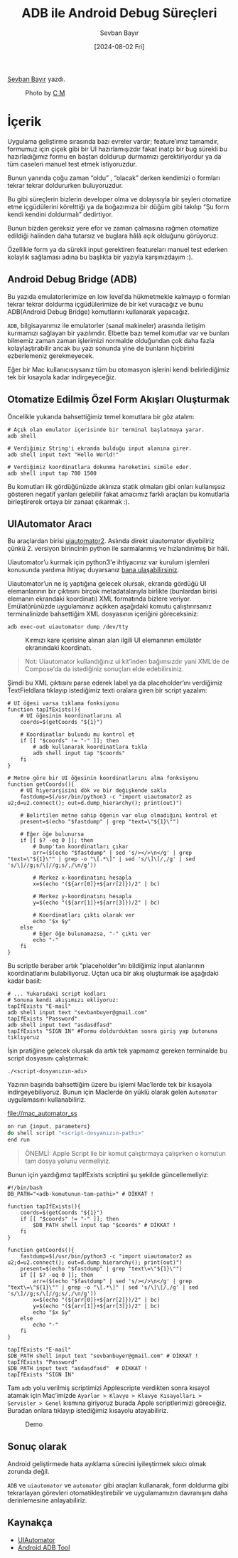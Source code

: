 #+title: ADB ile Android Debug Süreçleri
#+date: [2024-08-02 Fri]
#+author: Sevban Bayır
#+filetags: :Android:Yazılım:Terminal_Komutları:Debugging:

[[https://tr.linkedin.com/in/sevban-bayir][Sevban Bayır]] yazdı.

#+CAPTION: Photo by [[https://unsplash.com/@ubahnverleih][C M]]
[[file://android_debug_surecleri_cover.jpg]]

* İçerik
Uygulama geliştirme sırasında bazı evreler vardır; feature’ımız tamamdır, formumuz için çiçek gibi bir UI hazırlamışızdır fakat inatçı bir bug sürekli bu hazırladığımız formu en baştan doldurup durmamızı gerektiriyordur ya da tüm caseleri manuel test etmek istiyoruzdur.

Bunun yanında çoğu zaman “oldu” , “olacak” derken kendimizi o formları tekrar tekrar doldururken buluyoruzdur.

Bu gibi süreçlerin bizlerin developer olma ve dolayısıyla bir şeyleri otomatize etme içgüdülerini körelttiği ya da boğazımıza bir düğüm gibi takılıp “Şu form kendi kendini doldurmalı” dedirtiyor.

Bunun bizden gereksiz yere efor ve zaman çalmasına rağmen otomatize edildiği halinden daha tutarsız ve buglara hâlâ açık olduğunu görüyoruz.

Özellikle form ya da sürekli input gerektiren featureları manuel test ederken kolaylık sağlaması adına bu başlıkta bir yazıyla karşınızdayım :).

** Android Debug Bridge (ADB)
Bu yazıda emulatorlerimize en low level’da hükmetmekle kalmayıp o formları tekrar tekrar doldurma içgüdülerimize de bir ket vuracağız ve bunu ADB(Android Debug Bridge) komutlarını kullanarak yapacağız.

=ADB=, bilgisayarımız ile emulatorler (sanal makineler) arasında iletişim kurmamızı sağlayan bir yazılımdır. Elbette bazı temel komutlar var ve bunları bilmemiz zaman zaman işlerimizi normalde olduğundan çok daha fazla kolaylaştırabilir ancak bu yazı sonunda yine de bunların hiçbirini ezberlemeniz gerekmeyecek.

Eğer bir Mac kullanıcısıysanız tüm bu otomasyon işlerini kendi belirlediğimiz tek bir kısayola kadar indirgeyeceğiz.

** Otomatize Edilmiş Özel Form Akışları Oluşturmak
Öncelikle yukarıda bahsettiğimiz temel komutlara bir göz atalım:

#+begin_src shell
  # Açık olan emulator içerisinde bir terminal başlatmaya yarar.
  adb shell

  # Verdiğimiz String'i ekranda bulduğu input alanına girer.
  adb shell input text "Hello World!"

  # Verdiğimiz koordinatlara dokunma hareketini simüle eder.
  adb shell input tap 700 1500
#+end_src

Bu komutları ilk gördüğünüzde aklınıza statik olmaları gibi onları kullanışsız gösteren negatif yanları gelebilir fakat amacımız farklı araçları bu komutlarla birleştirerek ortaya bir zanaat çıkarmak :).

** UIAutomator Aracı
Bu araçlardan birisi [[https://github.com/appium/appium-uiautomator2-driver][uiautomator2]]. Aslında direkt uiautomator diyebiliriz çünkü 2. versiyon birincinin python ile sarmalanmış ve hızlandırılmış bir hâli.

Uiautomator’u kurmak için python3'e ihtiyacınız var kurulum işlemleri konusunda yardıma ihtiyaç duyarsanız [[https://www.linkedin.com/in/sevban-bayir/][bana ulaşabilirsiniz]].

Uiautomator’un ne iş yaptığına gelecek olursak, ekranda gördüğü UI elemanlarının bir çıktısını birçok metadatalarıyla birlikte (bunlardan birisi elemanın ekrandaki koordinatı) XML formatında bizlere veriyor. Emülatörünüzde uygulamanız açıkken aşağıdaki komutu çalıştırırsanız terminalinizde bahsettiğim XML dosyasının içeriğini göreceksiniz:

#+begin_src shell
  adb exec-out uiautomator dump /dev/tty
#+end_src

#+CAPTION: Kırmızı kare içerisine alınan alan ilgili UI elemanının emülatör ekranındaki koordinatı.
[[file://uiautomator_output.jpg]]

#+begin_quote
Not: Uiautomator kullandığınız ui kit’inden bağımsızdır yani XML’de de Compose’da da istediğiniz sonuçları elde edebilirsiniz.
#+end_quote

Şimdi bu XML çıktısını parse ederek label ya da placeholder’ını verdiğimiz TextFieldlara tıklayıp istediğimiz texti oralara giren bir script yazalım:
#+begin_src shell
  # UI öğesi varsa tıklama fonksiyonu
  function tapIfExists(){
      # UI öğesinin koordinatlarını al
      coords=$(getCoords "${1}")

      # Koordinatlar bulundu mu kontrol et
      if [[ "$coords" != "-" ]]; then
          # adb kullanarak koordinatlara tıkla
          adb shell input tap "$coords"
      fi
  }

  # Metne göre bir UI öğesinin koordinatlarını alma fonksiyonu
  function getCoords(){
      # UI hiyerarşisini dök ve bir değişkende sakla
      fastdump=$(/usr/bin/python3 -c "import uiautomator2 as u2;d=u2.connect(); out=d.dump_hierarchy(); print(out)")

      # Belirtilen metne sahip öğenin var olup olmadığını kontrol et
      present=$(echo "$fastdump" | grep "text=\"${1}\"")

      # Eğer öğe bulunursa
      if [[ $? -eq 0 ]]; then
          # Dump'tan koordinatları çıkar
          arr=($(echo "$fastdump" | sed 's/></>\n</g' | grep "text=\"${1}\"" | grep -o "\[.*\]" | sed 's/\]\[/,/g' | sed 's/\]//g;s/\[//g;s/,/\n/g'))

          # Merkez x-koordinatını hesapla
          x=$(echo "(${arr[0]}+${arr[2]})/2" | bc)

          # Merkez y-koordinatını hesapla
          y=$(echo "(${arr[1]}+${arr[3]})/2" | bc)

          # Koordinatları çıktı olarak ver
          echo "$x $y"
      else
          # Eğer öğe bulunamazsa, "-" çıktı ver
          echo "-"
      fi
  }
#+end_src

Bu scriptle beraber artık “placeholder”ını bildiğimiz input alanlarının koordinatlarını bulabiliyoruz. Uçtan uca bir akış oluşturmak ise aşağıdaki kadar basit:
#+begin_src shell
  # ... Yukarıdaki script kodları
  # Sonuna kendi akışımızı ekliyoruz:
  tapIfExists "E-mail"
  adb shell input text "sevbanbuyer@gmail.com"
  tapIfExists "Password"
  adb shell input text "asdasdfasd"
  tapIfExists "SIGN IN" #Formu doldurduktan sonra giriş yap butonuna tıklıyoruz
#+end_src

İşin pratiğine gelecek olursak da artık tek yapmamız gereken terminalde bu script dosyasını çalıştırmak:

#+begin_src shell
  ./<script-dosyanızın-adı>
#+end_src

Yazının başında bahsettiğim üzere bu işlemi Mac’lerde tek bir kısayola indirgeyebiliyoruz. Bunun için Maclerde ön yüklü olarak gelen =Automator= uygulamasını kullanabiliriz.

#+CAPTION Mac Automator Aracı
[[file://mac_automator_ss]]

#+begin_src js
  on run {input, parameters}
  do shell script "<script-dosyanızın-pathı>"
  end run
#+end_src

#+begin_quote
ÖNEMLİ: Apple Script ile bir komut çalıştırmaya çalışırken o komutun tam dosya yolunu vermeliyiz.
#+end_quote

Bunun için yazdığımız tapIfExists scriptini şu şekilde güncellemeliyiz:
#+begin_src shell
  #!/bin/bash
  DB_PATH="<adb-komutunun-tam-pathi>" # DİKKAT !

  function tapIfExists(){
      coords=$(getCoords "${1}")
      if [[ "$coords" != "-" ]]; then
          $DB_PATH shell input tap "$coords" # DİKKAT !
      fi
  }

  function getCoords(){
      fastdump=$(/usr/bin/python3 -c "import uiautomator2 as u2;d=u2.connect(); out=d.dump_hierarchy(); print(out)")
      present=$(echo "$fastdump" | grep "text\=\"${1}\"")
      if [[ $? -eq 0 ]]; then
          arr=($(echo "$fastdump" | sed 's/></>\n</g' | grep "text\=\"${1}\"" | grep -o "\[.*\]" | sed 's/\]\[/,/g' | sed 's/\]//g;s/\[//g;s/,/\n/g'))
          x=$(echo "(${arr[0]}+${arr[2]})/2" | bc)
          y=$(echo "(${arr[1]}+${arr[3]})/2" | bc)
          echo "$x $y"
      else
          echo "-"
      fi
  }

  tapIfExists "E-mail"
  $DB_PATH shell input text "sevbanbuyer@gmail.com" # DİKKAT !
  tapIfExists "Password"
  $DB_PATH input text "asdasdfasd"  # DİKKAT !
  tapIfExists "SIGN IN"
#+end_src

Tam =adb= yolu verilmiş scriptimizi Applescripte verdikten sonra kısayol atamak için Mac’imizde =Ayarlar > Klavye > Klavye Kısayolları > Servisler > Genel= kısmına giriyoruz burada Apple scriptlerimizi göreceğiz. Buradan onlara tıklayıp istediğimiz kısayolu atayabiliriz.

#+CAPTION: Demo
[[file://automator_auto_fill_demo.gif]]

** Sonuç olarak
Android geliştirmede hata ayıklama sürecini iyileştirmek sıkıcı olmak zorunda değil.

=ADB= ve =uiautomator= ve =automator= gibi araçları kullanarak, form doldurma gibi tekrarlayan görevleri otomatikleştirebilir ve uygulamamızın davranışını daha derinlemesine anlayabiliriz.

** Kaynakça
- [[https://github.com/appium/appium-uiautomator2-driver][UIAutomator]]
- [[https://developer.android.com/tools/adb][Android ADB Tool]]
